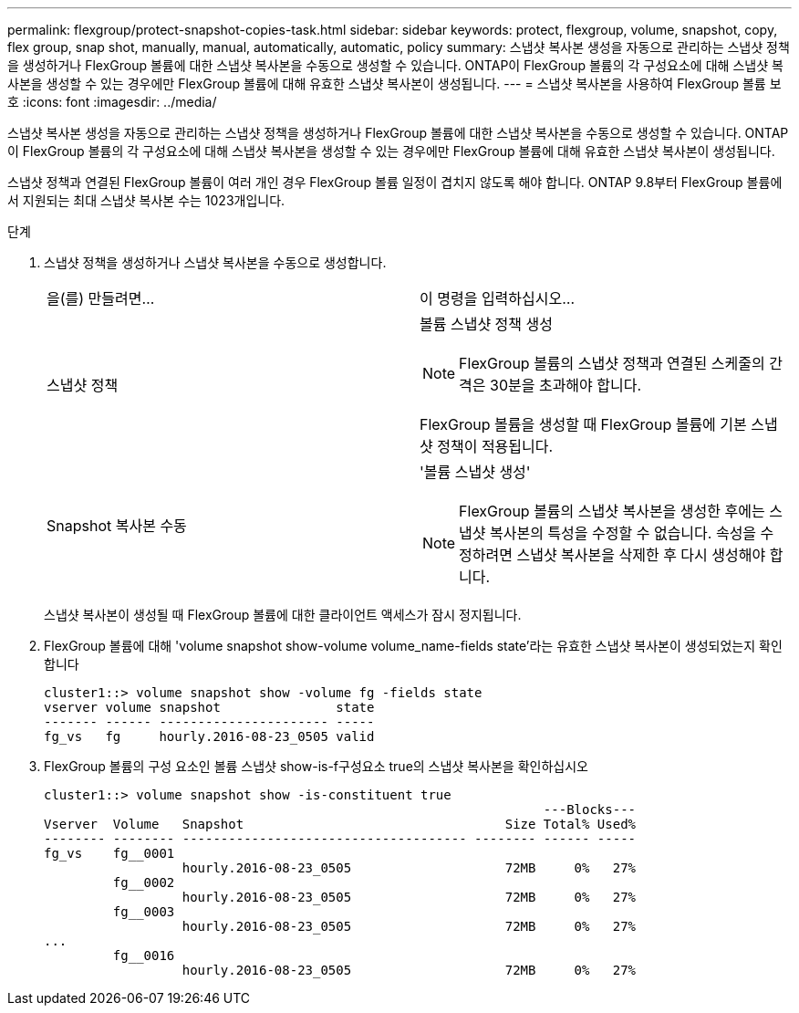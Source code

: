 ---
permalink: flexgroup/protect-snapshot-copies-task.html 
sidebar: sidebar 
keywords: protect, flexgroup, volume, snapshot, copy, flex group, snap shot, manually, manual, automatically, automatic, policy 
summary: 스냅샷 복사본 생성을 자동으로 관리하는 스냅샷 정책을 생성하거나 FlexGroup 볼륨에 대한 스냅샷 복사본을 수동으로 생성할 수 있습니다. ONTAP이 FlexGroup 볼륨의 각 구성요소에 대해 스냅샷 복사본을 생성할 수 있는 경우에만 FlexGroup 볼륨에 대해 유효한 스냅샷 복사본이 생성됩니다. 
---
= 스냅샷 복사본을 사용하여 FlexGroup 볼륨 보호
:icons: font
:imagesdir: ../media/


[role="lead"]
스냅샷 복사본 생성을 자동으로 관리하는 스냅샷 정책을 생성하거나 FlexGroup 볼륨에 대한 스냅샷 복사본을 수동으로 생성할 수 있습니다. ONTAP이 FlexGroup 볼륨의 각 구성요소에 대해 스냅샷 복사본을 생성할 수 있는 경우에만 FlexGroup 볼륨에 대해 유효한 스냅샷 복사본이 생성됩니다.

스냅샷 정책과 연결된 FlexGroup 볼륨이 여러 개인 경우 FlexGroup 볼륨 일정이 겹치지 않도록 해야 합니다. ONTAP 9.8부터 FlexGroup 볼륨에서 지원되는 최대 스냅샷 복사본 수는 1023개입니다.

.단계
. 스냅샷 정책을 생성하거나 스냅샷 복사본을 수동으로 생성합니다.
+
|===


| 을(를) 만들려면... | 이 명령을 입력하십시오... 


 a| 
스냅샷 정책
 a| 
볼륨 스냅샷 정책 생성

[NOTE]
====
FlexGroup 볼륨의 스냅샷 정책과 연결된 스케줄의 간격은 30분을 초과해야 합니다.

====
FlexGroup 볼륨을 생성할 때 FlexGroup 볼륨에 기본 스냅샷 정책이 적용됩니다.



 a| 
Snapshot 복사본 수동
 a| 
'볼륨 스냅샷 생성'

[NOTE]
====
FlexGroup 볼륨의 스냅샷 복사본을 생성한 후에는 스냅샷 복사본의 특성을 수정할 수 없습니다. 속성을 수정하려면 스냅샷 복사본을 삭제한 후 다시 생성해야 합니다.

====
|===
+
스냅샷 복사본이 생성될 때 FlexGroup 볼륨에 대한 클라이언트 액세스가 잠시 정지됩니다.

. FlexGroup 볼륨에 대해 'volume snapshot show-volume volume_name-fields state'라는 유효한 스냅샷 복사본이 생성되었는지 확인합니다
+
[listing]
----
cluster1::> volume snapshot show -volume fg -fields state
vserver volume snapshot               state
------- ------ ---------------------- -----
fg_vs   fg     hourly.2016-08-23_0505 valid
----
. FlexGroup 볼륨의 구성 요소인 볼륨 스냅샷 show-is-f구성요소 true의 스냅샷 복사본을 확인하십시오
+
[listing]
----
cluster1::> volume snapshot show -is-constituent true
                                                                 ---Blocks---
Vserver  Volume   Snapshot                                  Size Total% Used%
-------- -------- ------------------------------------- -------- ------ -----
fg_vs    fg__0001
                  hourly.2016-08-23_0505                    72MB     0%   27%
         fg__0002
                  hourly.2016-08-23_0505                    72MB     0%   27%
         fg__0003
                  hourly.2016-08-23_0505                    72MB     0%   27%
...
         fg__0016
                  hourly.2016-08-23_0505                    72MB     0%   27%
----

